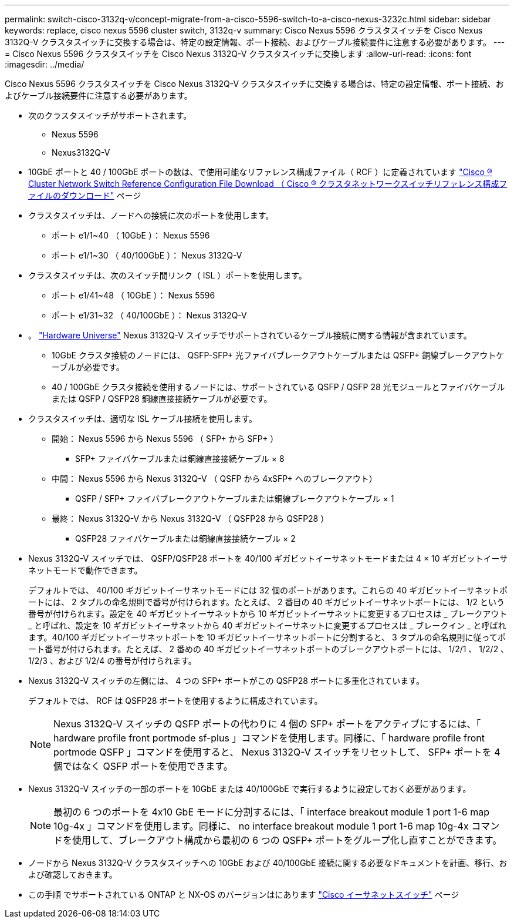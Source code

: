 ---
permalink: switch-cisco-3132q-v/concept-migrate-from-a-cisco-5596-switch-to-a-cisco-nexus-3232c.html 
sidebar: sidebar 
keywords: replace, cisco nexus 5596 cluster switch, 3132q-v 
summary: Cisco Nexus 5596 クラスタスイッチを Cisco Nexus 3132Q-V クラスタスイッチに交換する場合は、特定の設定情報、ポート接続、およびケーブル接続要件に注意する必要があります。 
---
= Cisco Nexus 5596 クラスタスイッチを Cisco Nexus 3132Q-V クラスタスイッチに交換します
:allow-uri-read: 
:icons: font
:imagesdir: ../media/


[role="lead"]
Cisco Nexus 5596 クラスタスイッチを Cisco Nexus 3132Q-V クラスタスイッチに交換する場合は、特定の設定情報、ポート接続、およびケーブル接続要件に注意する必要があります。

* 次のクラスタスイッチがサポートされます。
+
** Nexus 5596
** Nexus3132Q-V


* 10GbE ポートと 40 / 100GbE ポートの数は、で使用可能なリファレンス構成ファイル（ RCF ）に定義されています https://mysupport.netapp.com/NOW/download/software/sanswitch/fcp/Cisco/netapp_cnmn/download.shtml["Cisco ® Cluster Network Switch Reference Configuration File Download （ Cisco ® クラスタネットワークスイッチリファレンス構成ファイルのダウンロード"^] ページ
* クラスタスイッチは、ノードへの接続に次のポートを使用します。
+
** ポート e1/1~40 （ 10GbE ）： Nexus 5596
** ポート e1/1~30 （ 40/100GbE ）： Nexus 3132Q-V


* クラスタスイッチは、次のスイッチ間リンク（ ISL ）ポートを使用します。
+
** ポート e1/41~48 （ 10GbE ）： Nexus 5596
** ポート e1/31~32 （ 40/100GbE ）： Nexus 3132Q-V


* 。 link:https://hwu.netapp.com/["Hardware Universe"^] Nexus 3132Q-V スイッチでサポートされているケーブル接続に関する情報が含まれています。
+
** 10GbE クラスタ接続のノードには、 QSFP-SFP+ 光ファイバブレークアウトケーブルまたは QSFP+ 銅線ブレークアウトケーブルが必要です。
** 40 / 100GbE クラスタ接続を使用するノードには、サポートされている QSFP / QSFP 28 光モジュールとファイバケーブルまたは QSFP / QSFP28 銅線直接接続ケーブルが必要です。


* クラスタスイッチは、適切な ISL ケーブル接続を使用します。
+
** 開始： Nexus 5596 から Nexus 5596 （ SFP+ から SFP+ ）
+
*** SFP+ ファイバケーブルまたは銅線直接接続ケーブル × 8


** 中間： Nexus 5596 から Nexus 3132Q-V （ QSFP から 4xSFP+ へのブレークアウト）
+
*** QSFP / SFP+ ファイバブレークアウトケーブルまたは銅線ブレークアウトケーブル × 1


** 最終： Nexus 3132Q-V から Nexus 3132Q-V （ QSFP28 から QSFP28 ）
+
*** QSFP28 ファイバケーブルまたは銅線直接接続ケーブル × 2




* Nexus 3132Q-V スイッチでは、 QSFP/QSFP28 ポートを 40/100 ギガビットイーサネットモードまたは 4 × 10 ギガビットイーサネットモードで動作できます。
+
デフォルトでは、 40/100 ギガビットイーサネットモードには 32 個のポートがあります。これらの 40 ギガビットイーサネットポートには、 2 タプルの命名規則で番号が付けられます。たとえば、 2 番目の 40 ギガビットイーサネットポートには、 1/2 という番号が付けられます。設定を 40 ギガビットイーサネットから 10 ギガビットイーサネットに変更するプロセスは _ ブレークアウト _ と呼ばれ、設定を 10 ギガビットイーサネットから 40 ギガビットイーサネットに変更するプロセスは _ ブレークイン _ と呼ばれます。40/100 ギガビットイーサネットポートを 10 ギガビットイーサネットポートに分割すると、 3 タプルの命名規則に従ってポート番号が付けられます。たとえば、 2 番めの 40 ギガビットイーサネットポートのブレークアウトポートには、 1/2/1 、 1/2/2 、 1/2/3 、および 1/2/4 の番号が付けられます。

* Nexus 3132Q-V スイッチの左側には、 4 つの SFP+ ポートがこの QSFP28 ポートに多重化されています。
+
デフォルトでは、 RCF は QSFP28 ポートを使用するように構成されています。

+

NOTE: Nexus 3132Q-V スイッチの QSFP ポートの代わりに 4 個の SFP+ ポートをアクティブにするには、「 hardware profile front portmode sf-plus 」コマンドを使用します。同様に、「 hardware profile front portmode QSFP 」コマンドを使用すると、 Nexus 3132Q-V スイッチをリセットして、 SFP+ ポートを 4 個ではなく QSFP ポートを使用できます。

* Nexus 3132Q-V スイッチの一部のポートを 10GbE または 40/100GbE で実行するように設定しておく必要があります。
+

NOTE: 最初の 6 つのポートを 4x10 GbE モードに分割するには、「 interface breakout module 1 port 1-6 map 10g-4x 」コマンドを使用します。同様に、 no interface breakout module 1 port 1-6 map 10g-4x コマンドを使用して、ブレークアウト構成から最初の 6 つの QSFP+ ポートをグループ化し直すことができます。

* ノードから Nexus 3132Q-V クラスタスイッチへの 10GbE および 40/100GbE 接続に関する必要なドキュメントを計画、移行、および確認しておきます。
* この手順 でサポートされている ONTAP と NX-OS のバージョンはにあります link:http://support.netapp.com/NOW/download/software/cm_switches/["Cisco イーサネットスイッチ"^] ページ

